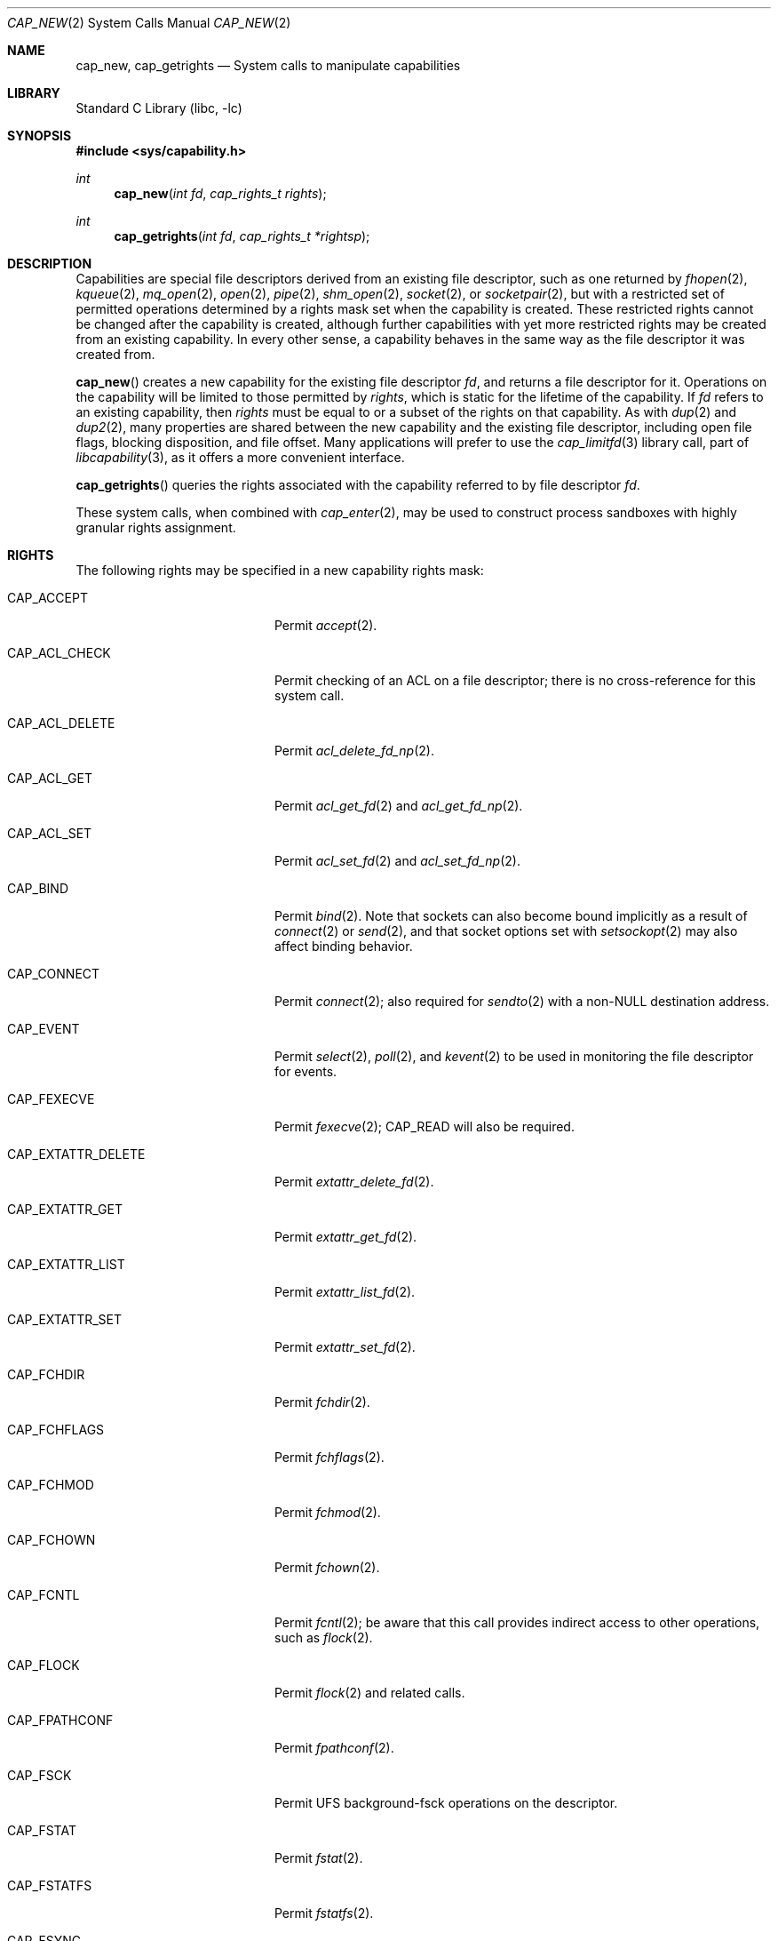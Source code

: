 .\"
.\" Copyright (c) 2008-2009 Robert N. M. Watson
.\" All rights reserved.
.\"
.\" WARNING: THIS IS EXPERIMENTAL SECURITY SOFTWARE THAT MUST NOT BE RELIED
.\" ON IN PRODUCTION SYSTEMS.  IT WILL BREAK YOUR SOFTWARE IN NEW AND
.\" UNEXPECTED WAYS.
.\"
.\" This software was developed at the University of Cambridge Computer
.\" Laboratory with support from a grant from Google, Inc.
.\"
.\" Redistribution and use in source and binary forms, with or without
.\" modification, are permitted provided that the following conditions
.\" are met:
.\" 1. Redistributions of source code must retain the above copyright
.\"    notice, this list of conditions and the following disclaimer.
.\" 2. Redistributions in binary form must reproduce the above copyright
.\"    notice, this list of conditions and the following disclaimer in the
.\"    documentation and/or other materials provided with the distribution.
.\"
.\" THIS SOFTWARE IS PROVIDED BY THE AUTHOR AND CONTRIBUTORS ``AS IS'' AND
.\" ANY EXPRESS OR IMPLIED WARRANTIES, INCLUDING, BUT NOT LIMITED TO, THE
.\" IMPLIED WARRANTIES OF MERCHANTABILITY AND FITNESS FOR A PARTICULAR PURPOSE
.\" ARE DISCLAIMED.  IN NO EVENT SHALL THE AUTHOR OR CONTRIBUTORS BE LIABLE
.\" FOR ANY DIRECT, INDIRECT, INCIDENTAL, SPECIAL, EXEMPLARY, OR CONSEQUENTIAL
.\" DAMAGES (INCLUDING, BUT NOT LIMITED TO, PROCUREMENT OF SUBSTITUTE GOODS
.\" OR SERVICES; LOSS OF USE, DATA, OR PROFITS; OR BUSINESS INTERRUPTION)
.\" HOWEVER CAUSED AND ON ANY THEORY OF LIABILITY, WHETHER IN CONTRACT, STRICT
.\" LIABILITY, OR TORT (INCLUDING NEGLIGENCE OR OTHERWISE) ARISING IN ANY WAY
.\" OUT OF THE USE OF THIS SOFTWARE, EVEN IF ADVISED OF THE POSSIBILITY OF
.\" SUCH DAMAGE.
.\"
.\" $FreeBSD$
.\"
.Dd June 11, 2009
.Dt CAP_NEW 2
.Os
.Sh NAME
.Nm cap_new ,
.Nm cap_getrights
.Nd System calls to manipulate capabilities
.Sh LIBRARY
.Lb libc
.Sh SYNOPSIS
.In sys/capability.h
.Ft int
.Fn cap_new "int fd" "cap_rights_t rights"
.Ft int
.Fn cap_getrights "int fd" "cap_rights_t *rightsp"
.Sh DESCRIPTION
Capabilities are special file descriptors derived from an existing file
descriptor, such as one returned by
.Xr fhopen 2 ,
.Xr kqueue 2 ,
.Xr mq_open 2 ,
.Xr open 2 ,
.Xr pipe 2 ,
.Xr shm_open 2 ,
.Xr socket 2 ,
or
.Xr socketpair 2 ,
but with a restricted set of permitted operations determined by a rights
mask set when the capability is created.
These restricted rights cannot be changed after the capability is created,
although further capabilities with yet more restricted rights may be created
from an existing capability.
In every other sense, a capability behaves in the same way as the file
descriptor it was created from.
.Pp
.Fn cap_new
creates a new capability for the existing file descriptor
.Fa fd ,
and returns a file descriptor for it.
Operations on the capability will be limited to those permitted by
.Fa rights ,
which is static for the lifetime of the capability.
If
.Fa fd
refers to an existing capability, then
.Fa rights
must be equal to or a subset of the rights on that capability.
As with
.Xr dup 2
and
.Xr dup2 2 ,
many properties are shared between the new capability and the existing file
descriptor, including open file flags, blocking disposition, and file offset.
Many applications will prefer to use the
.Xr cap_limitfd 3
library call, part of
.Xr libcapability 3 ,
as it offers a more convenient interface.
.Pp
.Fn cap_getrights
queries the rights associated with the capability referred to by file
descriptor
.Fa fd .
.Pp
These system calls, when combined with
.Xr cap_enter 2 ,
may be used to construct process sandboxes with highly granular rights
assignment.
.Sh RIGHTS
The following rights may be specified in a new capability rights mask:
.Bl -tag -width CAP_EXTATTR_DELETE
.It Dv CAP_ACCEPT
Permit
.Xr accept 2 .
.It Dv CAP_ACL_CHECK
Permit checking of an ACL on a file descriptor; there is no cross-reference
for this system call.
.It Dv CAP_ACL_DELETE
Permit
.Xr acl_delete_fd_np 2 .
.It Dv CAP_ACL_GET
Permit
.Xr acl_get_fd 2
and
.Xr acl_get_fd_np 2 .
.It Dv CAP_ACL_SET
Permit
.Xr acl_set_fd 2
and
.Xr acl_set_fd_np 2 .
.It Dv CAP_BIND
Permit
.Xr bind 2 .
Note that sockets can also become bound implicitly as a result of
.Xr connect 2
or
.Xr send 2 ,
and that socket options set with
.Xr setsockopt 2
may also affect binding behavior.
.It Dv CAP_CONNECT
Permit
.Xr connect 2 ;
also required for
.Xr sendto 2
with a non-NULL destination address.
.It Dv CAP_EVENT
Permit
.Xr select 2 ,
.Xr poll 2 ,
and
.Xr kevent 2
to be used in monitoring the file descriptor for events.
.It Dv CAP_FEXECVE
Permit
.Xr fexecve 2 ;
.Dv CAP_READ
will also be required.
.It Dv CAP_EXTATTR_DELETE
Permit
.Xr extattr_delete_fd 2 .
.It Dv CAP_EXTATTR_GET
Permit
.Xr extattr_get_fd 2 .
.It Dv CAP_EXTATTR_LIST
Permit
.Xr extattr_list_fd 2 .
.It Dv CAP_EXTATTR_SET
Permit
.Xr extattr_set_fd 2 .
.It Dv CAP_FCHDIR
Permit
.Xr fchdir 2 .
.It Dv CAP_FCHFLAGS
Permit
.Xr fchflags 2 .
.It Dv CAP_FCHMOD
Permit
.Xr fchmod 2 .
.It Dv CAP_FCHOWN
Permit
.Xr fchown 2 .
.It Dv CAP_FCNTL
Permit
.Xr fcntl 2 ;
be aware that this call provides indirect access to other operations, such as
.Xr flock 2 .
.It Dv CAP_FLOCK
Permit
.Xr flock 2
and related calls.
.It Dv CAP_FPATHCONF
Permit
.Xr fpathconf 2 .
.It Dv CAP_FSCK
Permit UFS background-fsck operations on the descriptor.
.It Dv CAP_FSTAT
Permit
.Xr fstat 2 .
.It Dv CAP_FSTATFS
Permit
.Xr fstatfs 2 .
.It Dv CAP_FSYNC
Permit
.Xr aio_fsync 2
and
.Xr fsync 2 .
.Pp
.It Dv CAP_FTRUNCATE
Permit
.Xr ftruncate 2 .
.It Dv CAP_FUTIMES
Permit
.Xr futimes 2 .
.It Dv CAP_GETPEERNAME
Permit
.Xr getpeername 2 .
.It Dv CAP_GETSOCKNAME
Permit
.Xr getsockname 2 .
.It Dv CAP_GETSOCKOPT
Permit
.Xr getsockopt 2 .
.It Dv CAP_IOCTL
Permit
.Xr ioctl 2 .
Be aware that this system call has enormous scope, including potentially
global scope for some objects.
.It Dv CAP_KEVENT
Permit
.Xr kevent 2 ;
.Dv CAP_EVENT
may also be required on file descriptors to be monitored using
.Xr kevent 2 .
.It Dv CAP_LISTEN
Permit
.Xr listen 2 ;
not much use (generally) without
.Dv CAP_BIND .
.It Dv CAP_LOOKUP
Permit the file descriptor to be used as a starting directory for calls such
as
.Xr linkat 2 ,
.Xr openat 2 ,
and
.Xr unlinkat 2 .
Note that these calls are not available in capability mode as they manipulate
a global name space; see
.Xr cap_enter 2
for details.
.It Dv CAP_MAC_GET
Permit
.Xr mac_get_fd 2 .
.It Dv CAP_MAC_SET
Permit
.Xr mac_set_fd 2 .
.It Dv CAP_MMAP
Permit
.Xr mmap 2 ;
specific invocations may also require
.Dv CAP_READ
or
.Dv CAP_WRITE .
.Pp
.It Dv CAP_PDGETPID
Permit
.Xr pdgetpid 2 .
.It Dv CAP_PDKILL
Permit
.Xr pdkill 2 .
.It Dv CAP_PDWAIT
Permit
.Xr pdwait 2 .
.It Dv CAP_PEELOFF
Permit
.Xr sctp_peeloff 2 .
.It Dv CAP_READ
Allow
.Xr aio_read 2 ,
.Xr pread 2 ,
.Xr read 2 ,
.Xr recv 2 ,
.Xr recvfrom 2 ,
.Xr recvmsg 2 ,
and related system calls.
.Pp
For files and other seekable objects,
.Dv CAP_SEEK
may also be required.
.It Dv CAP_REVOKE
Permit
.Xr frevoke 2
in certain ABI compatibility modes that support this system call.
.It Dv CAP_SEEK
Permit operations that seek on the file descriptor, such as
.Xr lseek 2 ,
but also required for I/O system calls that modify the file offset, such as
.Xr read 2
and
.Xr write 2 .
.It Dv CAP_SEM_GETVALUE
Permit
.Xr sem_getvalue 3 .
.It Dv CAP_SEM_POST
Permit
.Xr sem_post 3 .
.It Dv CAP_SEM_WAIT
Permit
.Xr sem_wait 3
and
.Xr sem_trywait 3 .
.It Dv CAP_SETSOCKOPT
Permit
.Xr setsockopt 2 ;
this controls various aspects of socket behavior and may affect binding,
connecting, and other behaviors with global scope.
.It Dv CAP_SHUTDOWN
Permit explicit
.Xr shutdown 2 ;
closing the socket will also generally shut down any connections on it.
.It Dv CAP_TTYHOOK
Allow configuration of TTY hooks, such as
.Xr snp 4 ,
on the file descriptor.
.It Dv CAP_WRITE
Allow
.Xr aio_write 2 ,
.Xr pwrite 2 ,
.Xr send 2 ,
.Xr sendmsg 2 ,
.Xr sendto 2 ,
.Xr write 2 ,
and related system calls.
.Pp
For files and other seekable objects,
.Dv CAP_SEEK
may also be required.
.Pp
For
.Xr sendto 2
with a non-NULL connection address,
.Dv CAP_CONNECT
is also required.
.El
.Sh CAVEAT
The
.Fn cap_new
system call and the capabilities it creates may be used to assign
fine-grained rights to sandboxed processes running in capability mode.
However, the semantics of objects accessed via file descriptors are complex,
so caution should be exercised in passing object capabilities into sandboxes.
.Sh RETURN VALUES
If successful,
.Fn cap_new
returns a non-negative integer, termed a file descriptor.
It returns -1 on failure, and sets
.Va errno
to indicate the error.
.Pp
.Rv -std cap_getrights
.Sh ERRORS
.Fn cap_new
may return the following errors:
.Bl -tag -width Er
.It Bq Er EBADF
The
.Fa fd
argument is not a valid active descriptor.
.It Bq Er EINVAL
An invalid right has been requested in
.Fa rights .
.It Bq Er EMFILE
The process has already reached its limit for open file descriptors.
.It Bq Er ENFILE
The system file table is full.
.It Bq Er EPERM
.Fa rights
contains requested rights not present in the current rights mask associated
with the capability referenced by
.Fa fd ,
if any.
.El
.Pp
.Fn cap_getrights
may return the following errors:
.Bl -tag -width Er
.It Bq Er EBADF
The
.Fa fd
argument is not a valid active descriptor.
.It Bq Er EINVAL
The
.Fa fd
argument is not a capability.
.El
.Sh SEE ALSO
.Xr accept 2 ,
.Xr acl_delete_fd_np 2 ,
.Xr acl_get_fd 2 ,
.Xr acl_get_fd_np 2 ,
.Xr acl_set_fd_np 2 ,
.Xr aio_read 2 ,
.Xr aio_fsync 2 ,
.Xr aio_write 2 ,
.Xr bind 2 ,
.Xr cap_enter 2 ,
.Xr connect 2 ,
.Xr dup 2 ,
.Xr dup2 2 ,
.Xr extattr_delete_fd 2 ,
.Xr extattr_get_fd 2 ,
.Xr extattr_list_fd 2 ,
.Xr extattr_set_fd 2 ,
.Xr fchflags 2 ,
.Xr fchown 2 ,
.Xr fcntl 2 ,
.Xr fexecve 2 ,
.Xr fhopen 2 ,
.Xr flock 2 ,
.Xr fpathconf 2 ,
.Xr fstat 2 ,
.Xr fstatfs 2 ,
.Xr fsync 2 ,
.Xr ftruncate 2 ,
.Xr futimes 2 ,
.Xr getpeername 2 ,
.Xr getsockname 2 ,
.Xr getsockopt 2 ,
.Xr ioctl 2 ,
.Xr kevent 2 ,
.Xr kqueue 2 ,
.Xr linkat 2 ,
.Xr listen 2 ,
.Xr mac_get_fd 2 ,
.Xr mac_set_fd 2 ,
.Xr mmap 2 ,
.Xr mq_open 2 ,
.Xr open 2 ,
.Xr openat 2 ,
.Xr pdgetpid 2 ,
.Xr pdkill 2 ,
.Xr pdwait 2 ,
.Xr pipe 2 ,
.Xr poll 2 ,
.Xr pread 2 ,
.Xr pwrite 2 ,
.Xr read 2 ,
.Xr recv 2 ,
.Xr recvfrom 2 ,
.Xr recvmsg 2 ,
.Xr sctp_peeloff 2 ,
.Xr select 2 ,
.Xr send 2 ,
.Xr sendmsg 2 ,
.Xr sendto 2 ,
.Xr setsockopt 2 ,
.Xr shm_open 2 ,
.Xr shutdown 2 ,
.Xr socket 2 ,
.Xr socketpair 2 ,
.Xr unlinkat 2 ,
.Xr write 2 ,
.Xr cap_limitfd 3 ,
.Xr libcapability 3 ,
.Xr sem_getvalue 3 ,
.Xr sem_post 3 ,
.Xr sem_trywait 3 ,
.Xr sem_wait 3 ,
.Xr snp 4
.Sh HISTORY
Support for capabilities and capabilities mode was developed as part of the
.Tn TrustedBSD
Project.
.Sh BUGS
This man page should list the set of permitted system calls more specifically
for each capability right.
.Pp
Capability rights sometimes have unclear indirect impacts, which should be
documented, or at least hinted at.
.Pp
WARNING: THIS IS EXPERIMENTAL SECURITY SOFTWARE THAT MUST NOT BE RELIED ON IN
PRODUCTION SYSTEMS.  IT WILL BREAK YOUR SOFTWARE IN NEW AND UNEXPECTED WAYS.
.Sh AUTHORS
These functions and the capability facility were created by
.An "Robert N. M. Watson" 
at the University of Cambridge Computer Laboratory with support from a grant
from Google, Inc.
